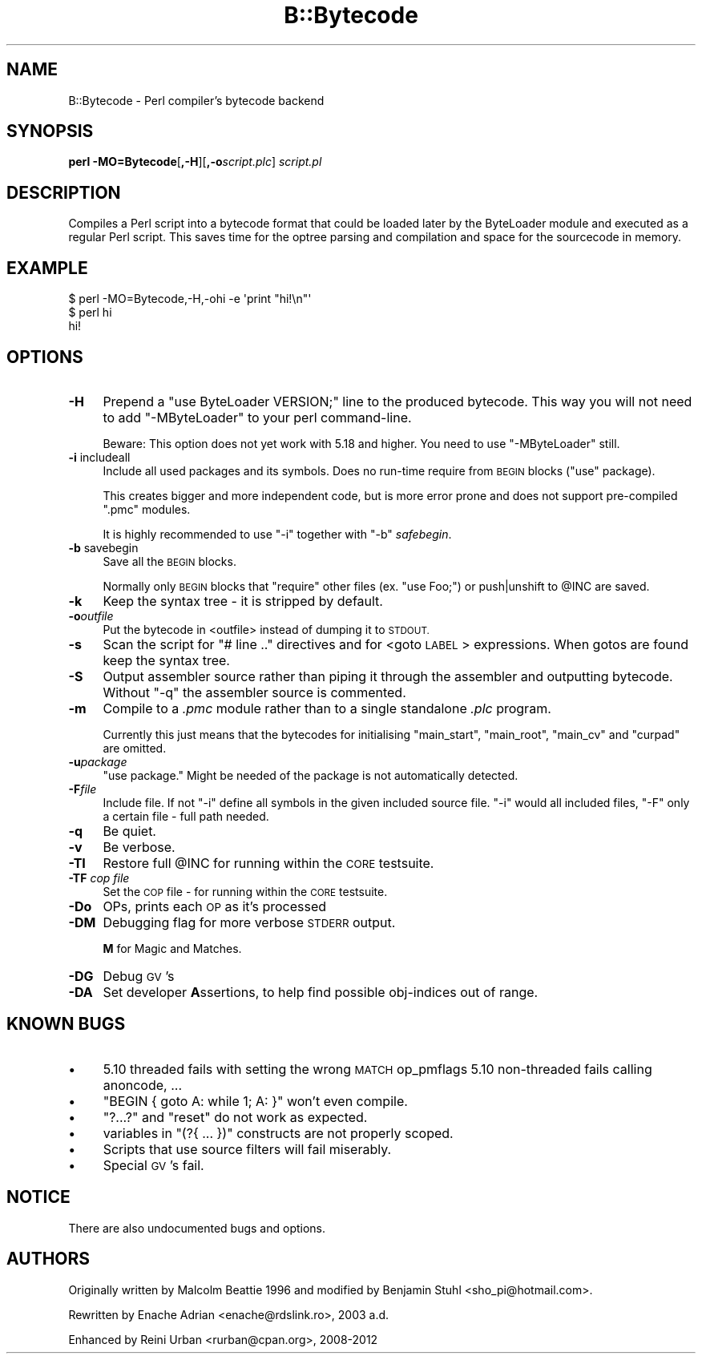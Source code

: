 .\" Automatically generated by Pod::Man 4.09 (Pod::Simple 3.35)
.\"
.\" Standard preamble:
.\" ========================================================================
.de Sp \" Vertical space (when we can't use .PP)
.if t .sp .5v
.if n .sp
..
.de Vb \" Begin verbatim text
.ft CW
.nf
.ne \\$1
..
.de Ve \" End verbatim text
.ft R
.fi
..
.\" Set up some character translations and predefined strings.  \*(-- will
.\" give an unbreakable dash, \*(PI will give pi, \*(L" will give a left
.\" double quote, and \*(R" will give a right double quote.  \*(C+ will
.\" give a nicer C++.  Capital omega is used to do unbreakable dashes and
.\" therefore won't be available.  \*(C` and \*(C' expand to `' in nroff,
.\" nothing in troff, for use with C<>.
.tr \(*W-
.ds C+ C\v'-.1v'\h'-1p'\s-2+\h'-1p'+\s0\v'.1v'\h'-1p'
.ie n \{\
.    ds -- \(*W-
.    ds PI pi
.    if (\n(.H=4u)&(1m=24u) .ds -- \(*W\h'-12u'\(*W\h'-12u'-\" diablo 10 pitch
.    if (\n(.H=4u)&(1m=20u) .ds -- \(*W\h'-12u'\(*W\h'-8u'-\"  diablo 12 pitch
.    ds L" ""
.    ds R" ""
.    ds C` ""
.    ds C' ""
'br\}
.el\{\
.    ds -- \|\(em\|
.    ds PI \(*p
.    ds L" ``
.    ds R" ''
.    ds C`
.    ds C'
'br\}
.\"
.\" Escape single quotes in literal strings from groff's Unicode transform.
.ie \n(.g .ds Aq \(aq
.el       .ds Aq '
.\"
.\" If the F register is >0, we'll generate index entries on stderr for
.\" titles (.TH), headers (.SH), subsections (.SS), items (.Ip), and index
.\" entries marked with X<> in POD.  Of course, you'll have to process the
.\" output yourself in some meaningful fashion.
.\"
.\" Avoid warning from groff about undefined register 'F'.
.de IX
..
.if !\nF .nr F 0
.if \nF>0 \{\
.    de IX
.    tm Index:\\$1\t\\n%\t"\\$2"
..
.    if !\nF==2 \{\
.        nr % 0
.        nr F 2
.    \}
.\}
.\"
.\" Accent mark definitions (@(#)ms.acc 1.5 88/02/08 SMI; from UCB 4.2).
.\" Fear.  Run.  Save yourself.  No user-serviceable parts.
.    \" fudge factors for nroff and troff
.if n \{\
.    ds #H 0
.    ds #V .8m
.    ds #F .3m
.    ds #[ \f1
.    ds #] \fP
.\}
.if t \{\
.    ds #H ((1u-(\\\\n(.fu%2u))*.13m)
.    ds #V .6m
.    ds #F 0
.    ds #[ \&
.    ds #] \&
.\}
.    \" simple accents for nroff and troff
.if n \{\
.    ds ' \&
.    ds ` \&
.    ds ^ \&
.    ds , \&
.    ds ~ ~
.    ds /
.\}
.if t \{\
.    ds ' \\k:\h'-(\\n(.wu*8/10-\*(#H)'\'\h"|\\n:u"
.    ds ` \\k:\h'-(\\n(.wu*8/10-\*(#H)'\`\h'|\\n:u'
.    ds ^ \\k:\h'-(\\n(.wu*10/11-\*(#H)'^\h'|\\n:u'
.    ds , \\k:\h'-(\\n(.wu*8/10)',\h'|\\n:u'
.    ds ~ \\k:\h'-(\\n(.wu-\*(#H-.1m)'~\h'|\\n:u'
.    ds / \\k:\h'-(\\n(.wu*8/10-\*(#H)'\z\(sl\h'|\\n:u'
.\}
.    \" troff and (daisy-wheel) nroff accents
.ds : \\k:\h'-(\\n(.wu*8/10-\*(#H+.1m+\*(#F)'\v'-\*(#V'\z.\h'.2m+\*(#F'.\h'|\\n:u'\v'\*(#V'
.ds 8 \h'\*(#H'\(*b\h'-\*(#H'
.ds o \\k:\h'-(\\n(.wu+\w'\(de'u-\*(#H)/2u'\v'-.3n'\*(#[\z\(de\v'.3n'\h'|\\n:u'\*(#]
.ds d- \h'\*(#H'\(pd\h'-\w'~'u'\v'-.25m'\f2\(hy\fP\v'.25m'\h'-\*(#H'
.ds D- D\\k:\h'-\w'D'u'\v'-.11m'\z\(hy\v'.11m'\h'|\\n:u'
.ds th \*(#[\v'.3m'\s+1I\s-1\v'-.3m'\h'-(\w'I'u*2/3)'\s-1o\s+1\*(#]
.ds Th \*(#[\s+2I\s-2\h'-\w'I'u*3/5'\v'-.3m'o\v'.3m'\*(#]
.ds ae a\h'-(\w'a'u*4/10)'e
.ds Ae A\h'-(\w'A'u*4/10)'E
.    \" corrections for vroff
.if v .ds ~ \\k:\h'-(\\n(.wu*9/10-\*(#H)'\s-2\u~\d\s+2\h'|\\n:u'
.if v .ds ^ \\k:\h'-(\\n(.wu*10/11-\*(#H)'\v'-.4m'^\v'.4m'\h'|\\n:u'
.    \" for low resolution devices (crt and lpr)
.if \n(.H>23 .if \n(.V>19 \
\{\
.    ds : e
.    ds 8 ss
.    ds o a
.    ds d- d\h'-1'\(ga
.    ds D- D\h'-1'\(hy
.    ds th \o'bp'
.    ds Th \o'LP'
.    ds ae ae
.    ds Ae AE
.\}
.rm #[ #] #H #V #F C
.\" ========================================================================
.\"
.IX Title "B::Bytecode 3pm"
.TH B::Bytecode 3pm "2018-01-01" "perl v5.22.5" "Perl Programmers Reference Guide"
.\" For nroff, turn off justification.  Always turn off hyphenation; it makes
.\" way too many mistakes in technical documents.
.if n .ad l
.nh
.SH "NAME"
B::Bytecode \- Perl compiler's bytecode backend
.SH "SYNOPSIS"
.IX Header "SYNOPSIS"
\&\fBperl \-MO=Bytecode\fR[\fB,\-H\fR][\fB,\-o\fR\fIscript.plc\fR] \fIscript.pl\fR
.SH "DESCRIPTION"
.IX Header "DESCRIPTION"
Compiles a Perl script into a bytecode format that could be loaded
later by the ByteLoader module and executed as a regular Perl script.
This saves time for the optree parsing and compilation and space for
the sourcecode in memory.
.SH "EXAMPLE"
.IX Header "EXAMPLE"
.Vb 3
\&    $ perl \-MO=Bytecode,\-H,\-ohi \-e \*(Aqprint "hi!\en"\*(Aq
\&    $ perl hi
\&    hi!
.Ve
.SH "OPTIONS"
.IX Header "OPTIONS"
.IP "\fB\-H\fR" 4
.IX Item "-H"
Prepend a \f(CW\*(C`use ByteLoader VERSION;\*(C'\fR line to the produced bytecode.
This way you will not need to add \f(CW\*(C`\-MByteLoader\*(C'\fR to your perl command-line.
.Sp
Beware: This option does not yet work with 5.18 and higher. You need to use
\&\f(CW\*(C`\-MByteLoader\*(C'\fR still.
.IP "\fB\-i\fR includeall" 4
.IX Item "-i includeall"
Include all used packages and its symbols. Does no run-time require from
\&\s-1BEGIN\s0 blocks (\f(CW\*(C`use\*(C'\fR package).
.Sp
This creates bigger and more independent code, but is more error prone and
does not support pre-compiled \f(CW\*(C`.pmc\*(C'\fR modules.
.Sp
It is highly recommended to use \f(CW\*(C`\-i\*(C'\fR together with \f(CW\*(C`\-b\*(C'\fR \fIsafebegin\fR.
.IP "\fB\-b\fR savebegin" 4
.IX Item "-b savebegin"
Save all the \s-1BEGIN\s0 blocks.
.Sp
Normally only \s-1BEGIN\s0 blocks that \f(CW\*(C`require\*(C'\fR
other files (ex. \f(CW\*(C`use Foo;\*(C'\fR) or push|unshift
to \f(CW@INC\fR are saved.
.IP "\fB\-k\fR" 4
.IX Item "-k"
Keep the syntax tree \- it is stripped by default.
.IP "\fB\-o\fR\fIoutfile\fR" 4
.IX Item "-ooutfile"
Put the bytecode in <outfile> instead of dumping it to \s-1STDOUT.\s0
.IP "\fB\-s\fR" 4
.IX Item "-s"
Scan the script for \f(CW\*(C`# line ..\*(C'\fR directives and for <goto \s-1LABEL\s0>
expressions. When gotos are found keep the syntax tree.
.IP "\fB\-S\fR" 4
.IX Item "-S"
Output assembler source rather than piping it through the assembler
and outputting bytecode.
Without \f(CW\*(C`\-q\*(C'\fR the assembler source is commented.
.IP "\fB\-m\fR" 4
.IX Item "-m"
Compile to a \fI.pmc\fR module rather than to a single standalone \fI.plc\fR program.
.Sp
Currently this just means that the bytecodes for initialising \f(CW\*(C`main_start\*(C'\fR,
\&\f(CW\*(C`main_root\*(C'\fR, \f(CW\*(C`main_cv\*(C'\fR and \f(CW\*(C`curpad\*(C'\fR are omitted.
.IP "\fB\-u\fR\fIpackage\fR" 4
.IX Item "-upackage"
\&\*(L"use package.\*(R" Might be needed of the package is not automatically detected.
.IP "\fB\-F\fR\fIfile\fR" 4
.IX Item "-Ffile"
Include file. If not \f(CW\*(C`\-i\*(C'\fR define all symbols in the given included
source file. \f(CW\*(C`\-i\*(C'\fR would all included files,
\&\f(CW\*(C`\-F\*(C'\fR only a certain file \- full path needed.
.IP "\fB\-q\fR" 4
.IX Item "-q"
Be quiet.
.IP "\fB\-v\fR" 4
.IX Item "-v"
Be verbose.
.IP "\fB\-TI\fR" 4
.IX Item "-TI"
Restore full \f(CW@INC\fR for running within the \s-1CORE\s0 testsuite.
.IP "\fB\-TF\fR \fIcop file\fR" 4
.IX Item "-TF cop file"
Set the \s-1COP\s0 file \- for running within the \s-1CORE\s0 testsuite.
.IP "\fB\-Do\fR" 4
.IX Item "-Do"
OPs, prints each \s-1OP\s0 as it's processed
.IP "\fB\-DM\fR" 4
.IX Item "-DM"
Debugging flag for more verbose \s-1STDERR\s0 output.
.Sp
\&\fBM\fR for Magic and Matches.
.IP "\fB\-DG\fR" 4
.IX Item "-DG"
Debug \s-1GV\s0's
.IP "\fB\-DA\fR" 4
.IX Item "-DA"
Set developer \fBA\fRssertions, to help find possible obj-indices out of range.
.SH "KNOWN BUGS"
.IX Header "KNOWN BUGS"
.IP "\(bu" 4
5.10 threaded fails with setting the wrong \s-1MATCH\s0 op_pmflags
5.10 non-threaded fails calling anoncode, ...
.IP "\(bu" 4
\&\f(CW\*(C`BEGIN { goto A: while 1; A: }\*(C'\fR won't even compile.
.IP "\(bu" 4
\&\f(CW\*(C`?...?\*(C'\fR and \f(CW\*(C`reset\*(C'\fR do not work as expected.
.IP "\(bu" 4
variables in \f(CW\*(C`(?{ ... })\*(C'\fR constructs are not properly scoped.
.IP "\(bu" 4
Scripts that use source filters will fail miserably.
.IP "\(bu" 4
Special \s-1GV\s0's fail.
.SH "NOTICE"
.IX Header "NOTICE"
There are also undocumented bugs and options.
.SH "AUTHORS"
.IX Header "AUTHORS"
Originally written by Malcolm Beattie 1996 and
modified by Benjamin Stuhl <sho_pi@hotmail.com>.
.PP
Rewritten by Enache Adrian <enache@rdslink.ro>, 2003 a.d.
.PP
Enhanced by Reini Urban <rurban@cpan.org>, 2008\-2012
